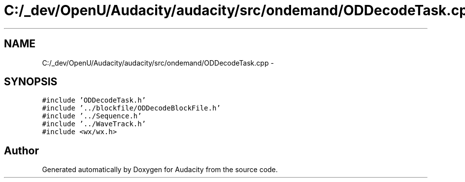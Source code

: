 .TH "C:/_dev/OpenU/Audacity/audacity/src/ondemand/ODDecodeTask.cpp" 3 "Thu Apr 28 2016" "Audacity" \" -*- nroff -*-
.ad l
.nh
.SH NAME
C:/_dev/OpenU/Audacity/audacity/src/ondemand/ODDecodeTask.cpp \- 
.SH SYNOPSIS
.br
.PP
\fC#include 'ODDecodeTask\&.h'\fP
.br
\fC#include '\&.\&./blockfile/ODDecodeBlockFile\&.h'\fP
.br
\fC#include '\&.\&./Sequence\&.h'\fP
.br
\fC#include '\&.\&./WaveTrack\&.h'\fP
.br
\fC#include <wx/wx\&.h>\fP
.br

.SH "Author"
.PP 
Generated automatically by Doxygen for Audacity from the source code\&.
